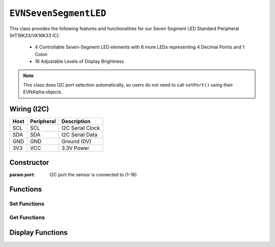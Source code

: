 ``EVNSevenSegmentLED``
======================

This class provides the following features and functionalities for our Seven Segment LED Standard Peripheral (HT16K33/VK16K33 IC):

    * 4 Controllable Seven-Segment LED elements with 6 more LEDs representing 4 Decimal Points and 1 Colon
    * 16 Adjustable Levels of Display Brightness

.. note:: This class does I2C port selection automatically, so users do not need to call ``setPort()`` using their EVNAlpha objects.

Wiring (I2C)
------------

====  ==========  ===========
Host  Peripheral  Description
====  ==========  ===========
SCL   SCL         I2C Serial Clock
SDA   SDA         I2C Serial Data
GND   GND         Ground (0V)
3V3   VCC         3.3V Power
====  ==========  ===========

Constructor
-----------

.. class:: EVNSevenSegmentLED(uint8_t port)

    :param port: I2C port the sensor is connected to (1-16)

Functions
---------

.. function:: bool begin()

    Initializes display. Call this function before using the other functions.

    :returns: Boolean indicating whether the sensor was successfully initialized. If ``false`` is returned, all other functions may fail.

Set Functions
"""""""""""""

.. function:: void setDisplayMode(mode mode)

    Set mode of display (off, on, or blinking at given frequency)

    :param mode: Mode to run display in

    * ``EVNSevenSegmentLED::mode::OFF`` (Off)
    * ``EVNSevenSegmentLED::mode::ON`` (On)
    * ``EVNSevenSegmentLED::mode::BLINK_HZ_0_5`` (Blinking at 0.5Hz)
    * ``EVNSevenSegmentLED::mode::BLINK_HZ_1`` (Blinking at 1Hz)
    * ``EVNSevenSegmentLED::mode::BLINK_HZ_2`` (Blinking at 2Hz)
    
.. function:: void setBrightness(uint8_t brightness)

    Set brightness level of display (1-16)

    :param brightness: Brightness level from 1 to 16

Get Functions
"""""""""""""

.. function:: EVNMatrixLED::mode getDisplayMode()

    Get mode of display (off, on, or blinking at given frequency)

    :param mode: Mode that display is set to

    * ``EVNMatrixLED::mode::OFF`` (Off)
    * ``EVNMatrixLED::mode::ON`` (On)
    * ``EVNMatrixLED::mode::BLINK_HZ_0_5`` (Blinking at 0.5Hz)
    * ``EVNMatrixLED::mode::BLINK_HZ_1`` (Blinking at 1Hz)
    * ``EVNMatrixLED::mode::BLINK_HZ_2`` (Blinking at 2Hz)
    
.. function:: uint8_t getBrightness()

    Get brightness level of display (1-16)

    :param brightness: Brightness level from 1 to 16

Display Functions
------------------

.. function:: void writePoint(uint8_t position, bool on = true, bool show = true)

    Sets decimal point in given position to given state in buffer. If ``show`` is ``true``, writes buffer to display.

    :param position: Position of decimal point to be written to (0-3)
    :param on: Whether LEDs are set to "on" in buffer. Defaults to ``true``
    :param show: Whether buffer will be written to display. Defaults to ``true``

.. function:: void clearPoint(uint8_t position, bool show = true)
    
    Sets colon to given state in buffer and if ``show`` is ``true``, writes buffer to display.

.. function:: void writeColon(bool on = true, bool show = true)

    Sets colon to given state in buffer and if ``show`` is ``true``, writes buffer to display.

    :param on: Whether LEDs are set to "on" in buffer. Defaults to ``true``
    :param show: Whether buffer will be written to display. Defaults to ``true``

.. function:: void clearColon(bool show = true)

    Sets colon to be turned off in buffer. If ``show`` is true, writes buffer to display.

    :param show: Whether buffer will be written to display. Defaults to ``true``

.. function:: void writeDigit(uint8_t position, uint8_t digit, bool show = true)

    Writes given digit (0-9) to given element in buffer. If ``show`` is true, writes buffer to display.

    :param position: Position of element to be written to (0-3)
    :param digit: Digit to be written to element (0-9)
    :param show: Whether buffer will be written to display. Defaults to ``true``

.. function:: void writeLetter(uint8_t position, char letter, bool show = true)

    Writes given letter to given element in buffer. If ``show`` is true, writes buffer to display.

    Not all letters are supported, as seven segment displays do not officially support letter output.
    
    Supported letters: ``'A', 'B', 'C', 'D', 'E', 'F', 'G', 'H', 'J', 'L', 'N', 'O', 'P', 'R', 'T', 'U', 'Y'``

    Passing uppercase and lowercase versions of the same letter to the function will lead to the same result.

    :param position: Position of element to be written to (0-3)
    :param digit: Digit to be written to element (0-9)
    :param show: Whether buffer will be written to display. Defaults to ``true``

.. function::   void writeNumber(float number, bool show = true)
                void writeNumber(double number, bool show = true)
                void writeNumber(long double number, bool show = true)
                void writeNumber(long number, bool show = true)
                void writeNumber(unsigned int number, bool show = true)
                void writeNumber(unsigned long number, bool show = true)
                void writeNumber(int number, bool show = true)

    Writes given number to buffer. If ``show`` is true, writes buffer to display.

    Integers larger than 9999 will only have the first 4 digits shown, and floating-point numbers will be displayed with a maximum precision of 3 decimal places.

    :param number: Number to be written to display (accepts any of the data types listed above)
    :param show: Whether buffer will be written to display. Defaults to ``true``

.. function:: void clearPosition(uint8_t position, bool clear_point = true, bool show = true)

    Sets all LEDs in specified element to be turned off in buffer. If ``show`` is true, writes buffer to display.

    :param position: Position of element to be cleared (0-3)
    :param clear_point: Whether decimal point for element will be cleared. Defaults to ``true``
    :param show: Whether buffer will be written to display. Defaults to ``true``

.. function:: void writeAll(bool show = true)

    Set all LEDs to be turned on in buffer. If ``show`` is ``true``, write buffer to display.

.. function:: void clearAll(bool show = true)

    Set all LEDs to be turned off in buffer. If ``show`` is ``true``, write buffer to display.

.. function:: void update()

    Writes buffer to display